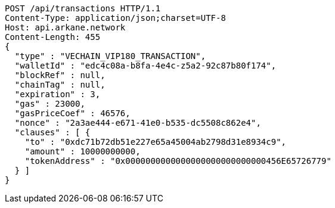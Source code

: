 [source,http,options="nowrap"]
----
POST /api/transactions HTTP/1.1
Content-Type: application/json;charset=UTF-8
Host: api.arkane.network
Content-Length: 455
{
  "type" : "VECHAIN_VIP180_TRANSACTION",
  "walletId" : "edc4c08a-b8fa-4e4c-z5a2-92c87b80f174",
  "blockRef" : null,
  "chainTag" : null,
  "expiration" : 3,
  "gas" : 23000,
  "gasPriceCoef" : 46576,
  "nonce" : "2a3ae444-e671-41e0-b535-dc5508c862e4",
  "clauses" : [ {
    "to" : "0xdc71b72db51e227e65a45004ab2798d31e8934c9",
    "amount" : 10000000000,
    "tokenAddress" : "0x0000000000000000000000000000456E65726779"
  } ]
}
----
